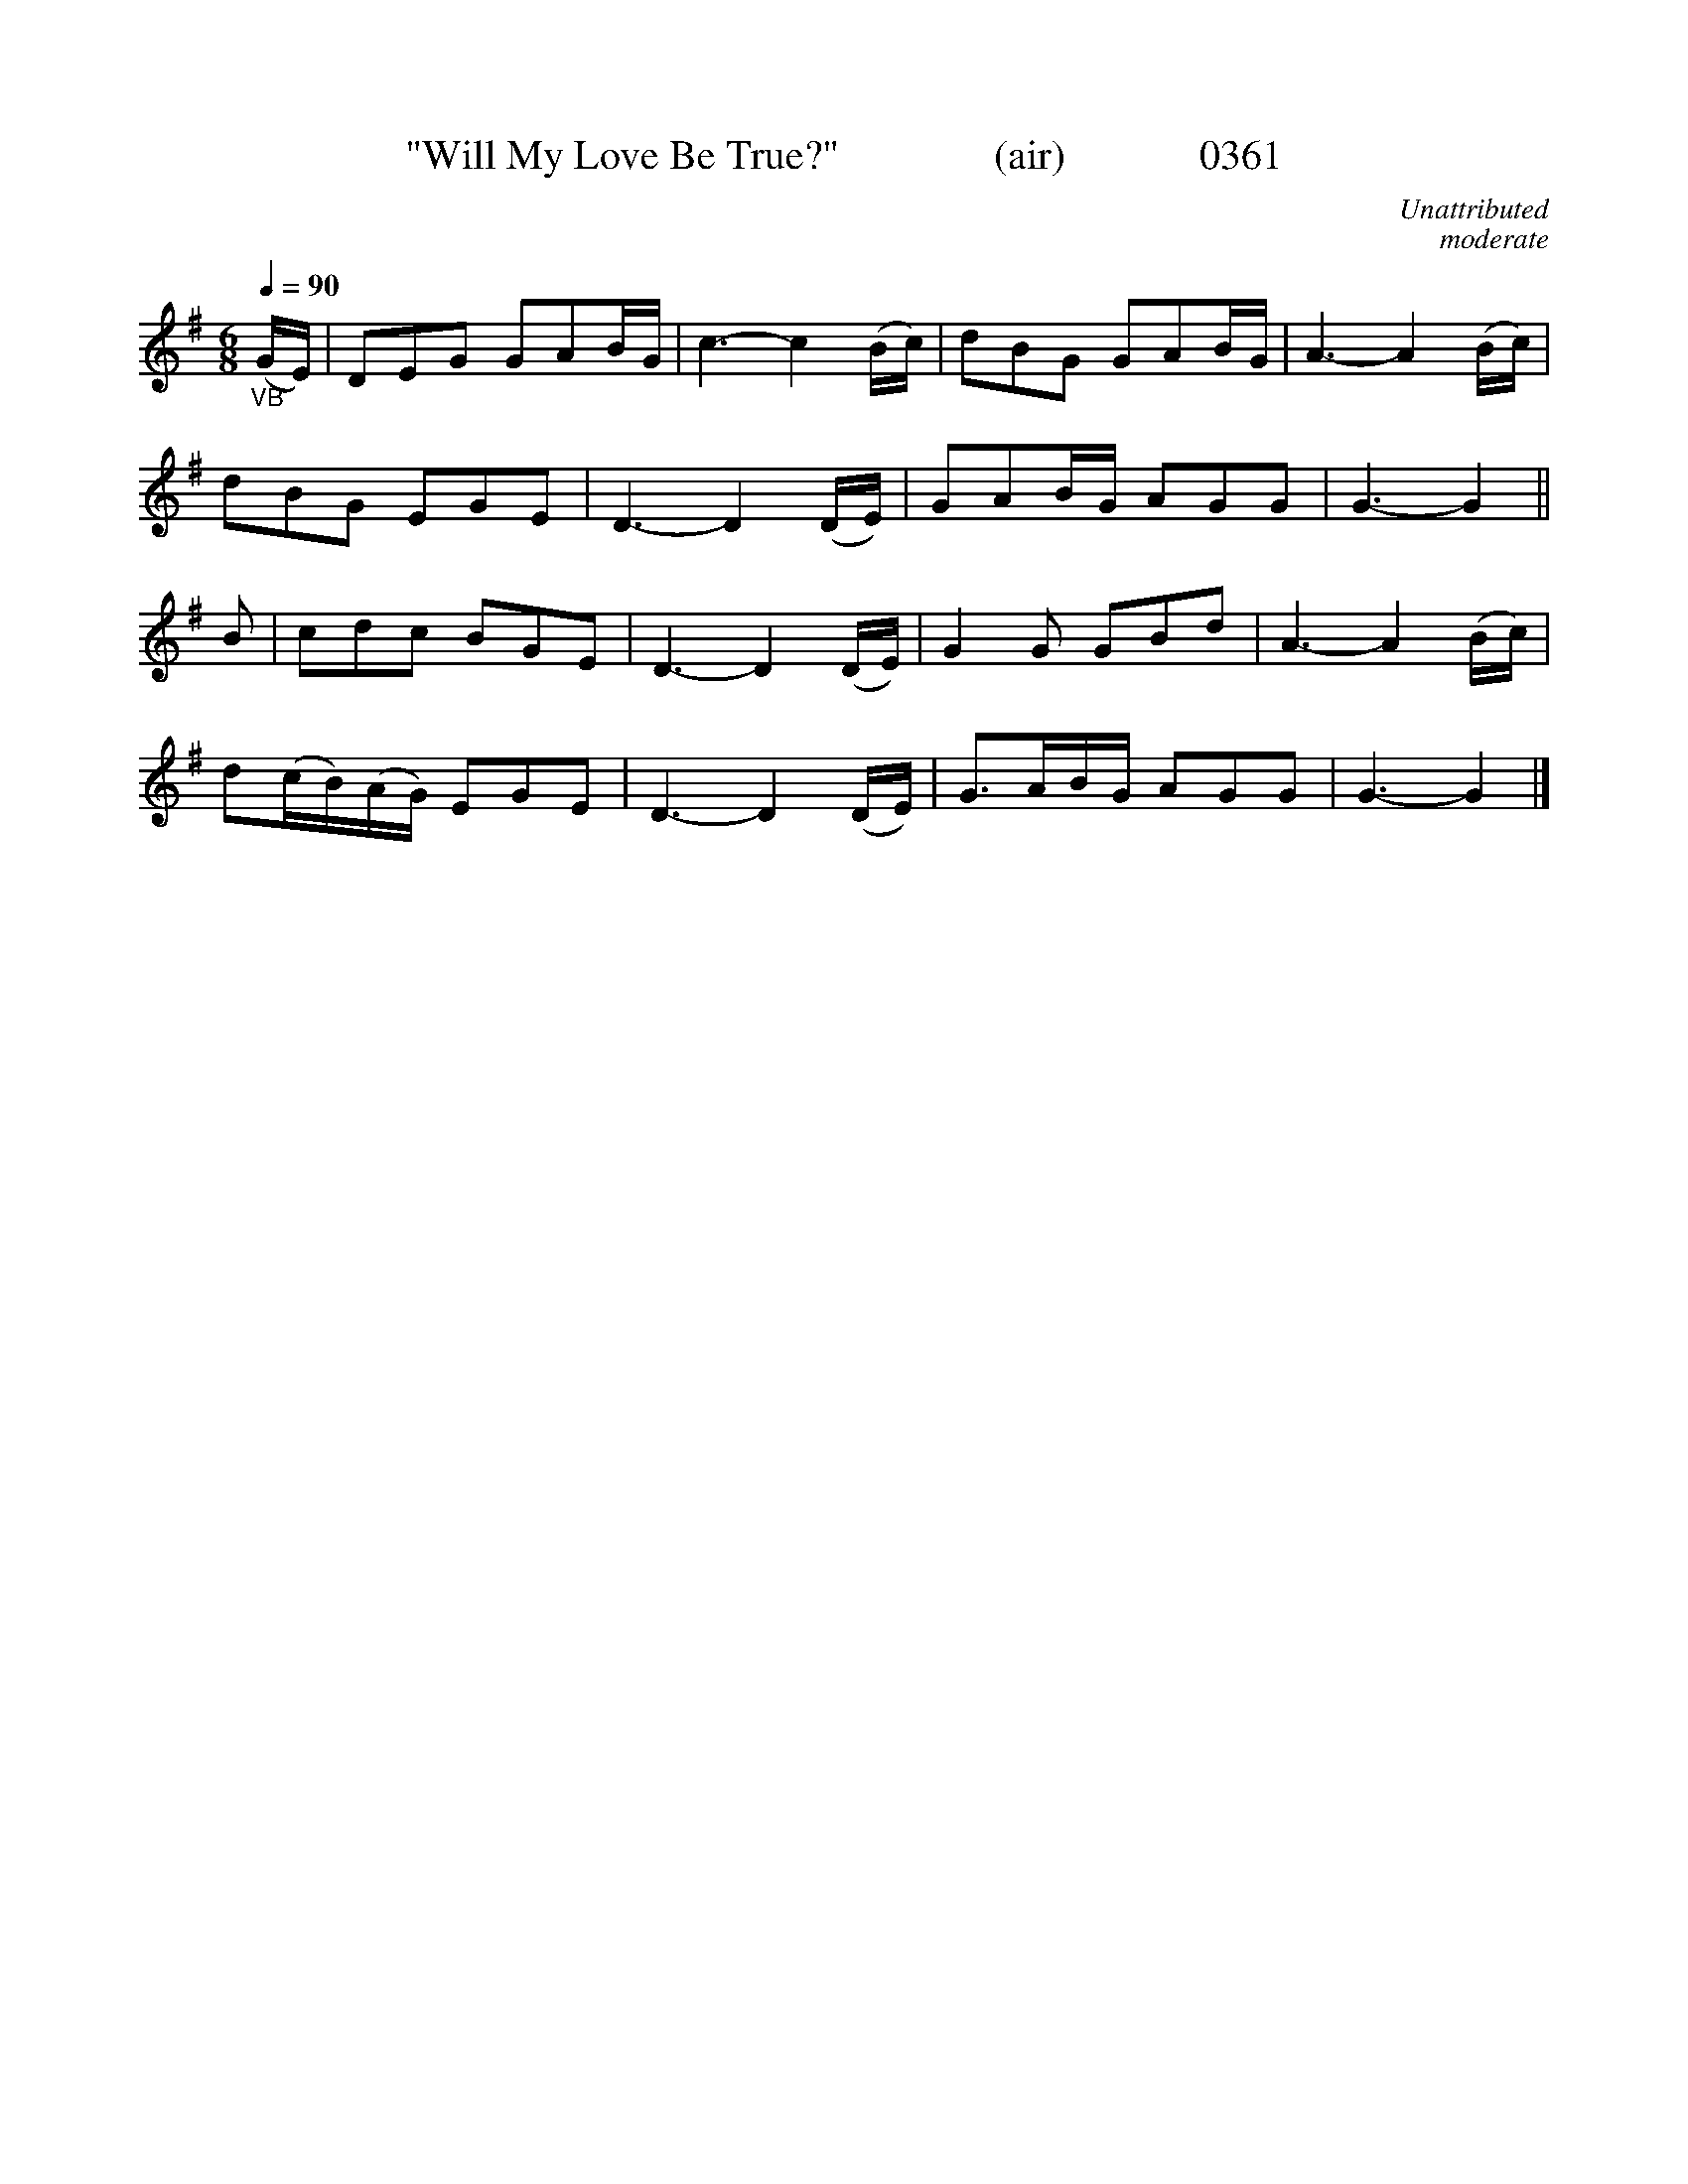 X:0361
T:"Will My Love Be True?"               (air)             0361
C:Unattributed
C:moderate
B:O'Neill's Music Of Ireland (The 1850) Lyon & Healy, Chicago, 1903 edition
Z:FROM O'NEILL'S TO NOTEWORTHY, FROM NOTEWORTHY TO ABC, MIDI AND .TXT BY VINCE BRENNAN June 2003 (HTTP://WWW.SOSYOURMOM.COM)
Q:1/4=90
I:abc2nwc
M:6/8
L:1/8
K:G
"_VB"(G/2E/2)|DEG GAB/2G/2|c3-c2(B/2c/2)|dBG GAB/2G/2|A3-A2(B/2c/2)|
dBG EGE|D3-D2(D/2E/2)|GAB/2G/2 AGG|G3-G2||
B|cdc BGE|D3-D2(D/2E/2)|G2G GBd|A3-A2(B/2c/2)|
d(c/2B/2)(A/2G/2) EGE|D3-D2(D/2E/2)|G3/2A/2B/2G/2 AGG|G3-G2|]
